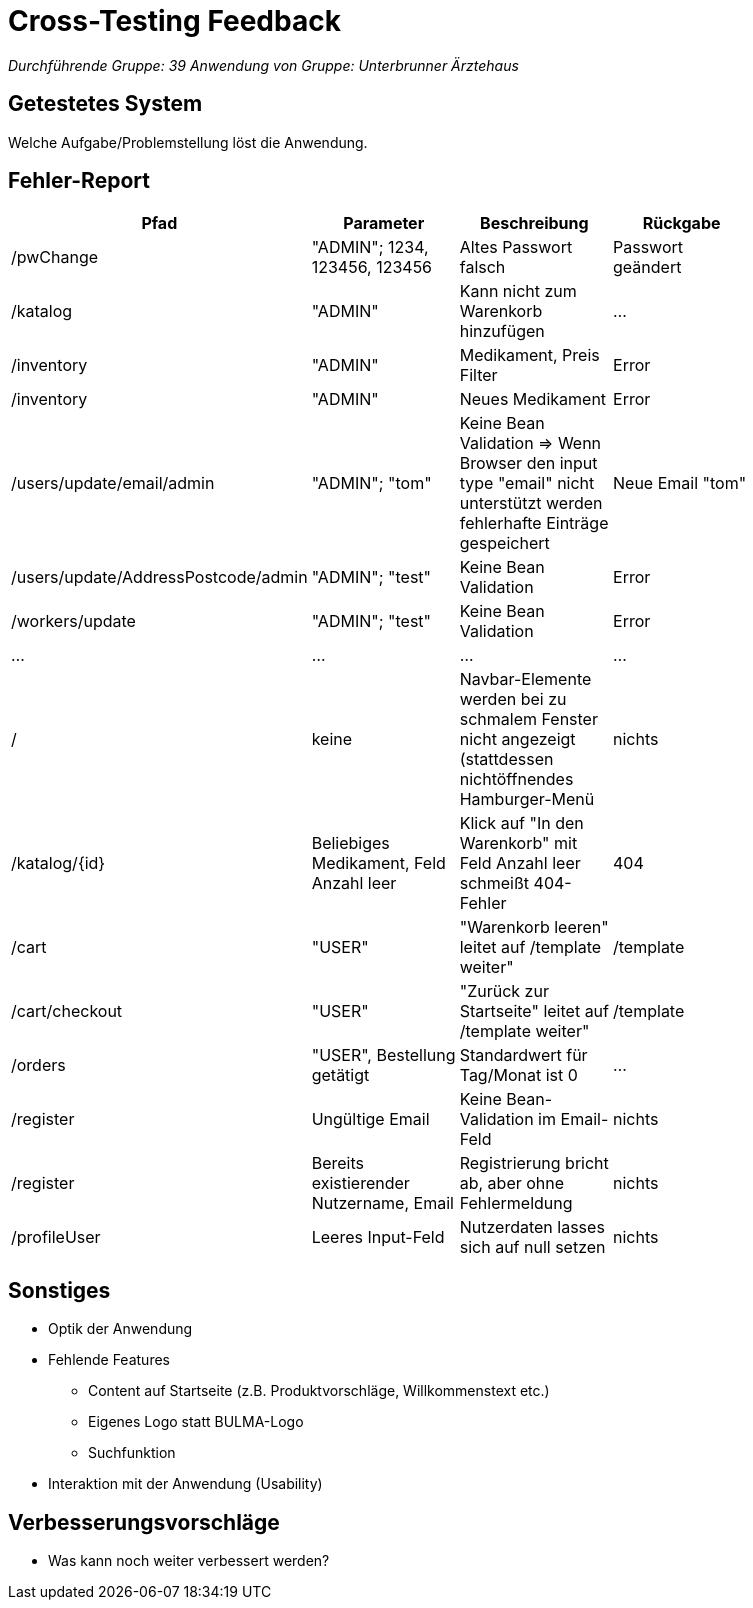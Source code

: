 = Cross-Testing Feedback

__Durchführende Gruppe: 39__
__Anwendung von Gruppe: Unterbrunner Ärztehaus__

== Getestetes System
Welche Aufgabe/Problemstellung löst die Anwendung.

== Fehler-Report
// See http://asciidoctor.org/docs/user-manual/#tables
[options="header"]
|===
|Pfad |Parameter |Beschreibung |Rückgabe |
| /pwChange | "ADMIN"; 1234, 123456, 123456 | Altes Passwort falsch | Passwort geändert |
| /katalog | "ADMIN" | Kann nicht zum Warenkorb hinzufügen | … |
| /inventory | "ADMIN" | Medikament, Preis Filter | Error |
| /inventory | "ADMIN" | Neues Medikament | Error |
| /users/update/email/admin | "ADMIN"; "tom" | Keine Bean Validation => Wenn Browser den input type "email" nicht unterstützt werden fehlerhafte Einträge gespeichert | Neue Email "tom" |
| /users/update/AddressPostcode/admin | "ADMIN"; "test" | Keine Bean Validation | Error |
| /workers/update | "ADMIN"; "test" | Keine Bean Validation | Error |
| … | … | … | … |
| / | keine | Navbar-Elemente werden bei zu schmalem Fenster nicht angezeigt (stattdessen nichtöffnendes Hamburger-Menü | nichts |
| /katalog/{id} | Beliebiges Medikament, Feld Anzahl leer | Klick auf "In den Warenkorb" mit Feld Anzahl leer schmeißt 404-Fehler | 404 |
| /cart | "USER" | "Warenkorb leeren" leitet auf /template weiter" | /template |
| /cart/checkout | "USER" | "Zurück zur Startseite" leitet auf /template weiter" | /template |
| /orders | "USER", Bestellung getätigt | Standardwert für Tag/Monat ist 0 | … |
| /register | Ungültige Email | Keine Bean-Validation im Email-Feld | nichts |
| /register | Bereits existierender Nutzername, Email | Registrierung bricht ab, aber ohne Fehlermeldung | nichts |
| /profileUser | Leeres Input-Feld | Nutzerdaten lasses sich auf null setzen | nichts |

|===

== Sonstiges
* Optik der Anwendung

* Fehlende Features
** Content auf Startseite (z.B. Produktvorschläge, Willkommenstext etc.)
** Eigenes Logo statt BULMA-Logo
** Suchfunktion

* Interaktion mit der Anwendung (Usability)

== Verbesserungsvorschläge
* Was kann noch weiter verbessert werden?
